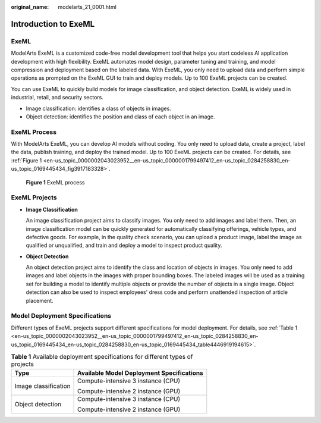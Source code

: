 :original_name: modelarts_21_0001.html

.. _modelarts_21_0001:

Introduction to ExeML
=====================

ExeML
-----

ModelArts ExeML is a customized code-free model development tool that helps you start codeless AI application development with high flexibility. ExeML automates model design, parameter tuning and training, and model compression and deployment based on the labeled data. With ExeML, you only need to upload data and perform simple operations as prompted on the ExeML GUI to train and deploy models. Up to 100 ExeML projects can be created.

You can use ExeML to quickly build models for image classification, and object detection. ExeML is widely used in industrial, retail, and security sectors.

-  Image classification: identifies a class of objects in images.
-  Object detection: identifies the position and class of each object in an image.

ExeML Process
-------------

With ModelArts ExeML, you can develop AI models without coding. You only need to upload data, create a project, label the data, publish training, and deploy the trained model. Up to 100 ExeML projects can be created. For details, see :ref:`Figure 1 <en-us_topic_0000002043023952__en-us_topic_0000001799497412_en-us_topic_0284258830_en-us_topic_0169445434_fig3917183328>`.

.. _en-us_topic_0000002043023952__en-us_topic_0000001799497412_en-us_topic_0284258830_en-us_topic_0169445434_fig3917183328:

.. figure:: /_static/images/en-us_image_0000002043182416.png
   :alt: **Figure 1** ExeML process

   **Figure 1** ExeML process

ExeML Projects
--------------

-  **Image Classification**

   An image classification project aims to classify images. You only need to add images and label them. Then, an image classification model can be quickly generated for automatically classifying offerings, vehicle types, and defective goods. For example, in the quality check scenario, you can upload a product image, label the image as qualified or unqualified, and train and deploy a model to inspect product quality.

-  **Object Detection**

   An object detection project aims to identify the class and location of objects in images. You only need to add images and label objects in the images with proper bounding boxes. The labeled images will be used as a training set for building a model to identify multiple objects or provide the number of objects in a single image. Object detection can also be used to inspect employees' dress code and perform unattended inspection of article placement.

Model Deployment Specifications
-------------------------------

Different types of ExeML projects support different specifications for model deployment. For details, see :ref:`Table 1 <en-us_topic_0000002043023952__en-us_topic_0000001799497412_en-us_topic_0284258830_en-us_topic_0169445434_en-us_topic_0284258830_en-us_topic_0169445434_table4446919194615>`.

.. _en-us_topic_0000002043023952__en-us_topic_0000001799497412_en-us_topic_0284258830_en-us_topic_0169445434_en-us_topic_0284258830_en-us_topic_0169445434_table4446919194615:

.. table:: **Table 1** Available deployment specifications for different types of projects

   +-----------------------------------+-------------------------------------------+
   | Type                              | Available Model Deployment Specifications |
   +===================================+===========================================+
   | Image classification              | Compute-intensive 3 instance (CPU)        |
   |                                   |                                           |
   |                                   | Compute-intensive 2 instance (GPU)        |
   +-----------------------------------+-------------------------------------------+
   | Object detection                  | Compute-intensive 3 instance (CPU)        |
   |                                   |                                           |
   |                                   | Compute-intensive 2 instance (GPU)        |
   +-----------------------------------+-------------------------------------------+
